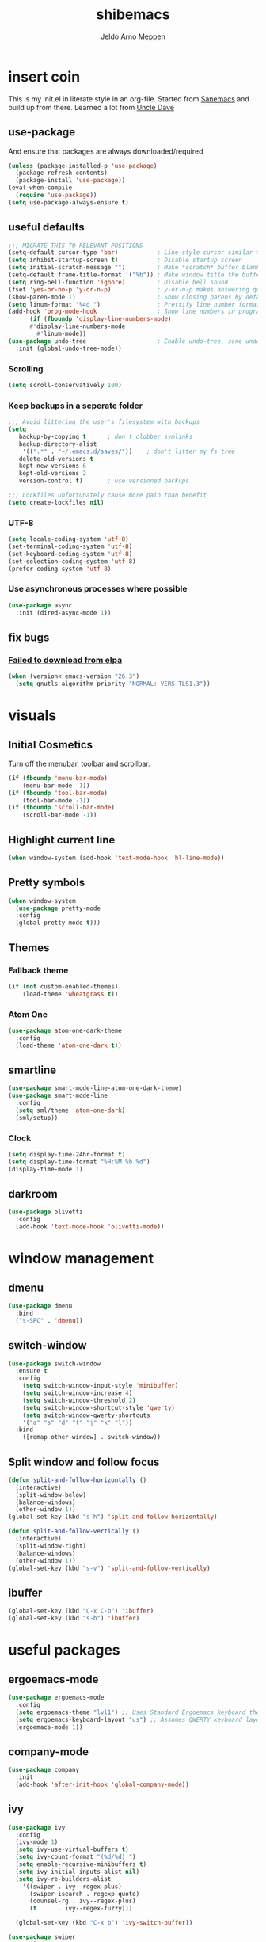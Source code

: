 
#+TITLE: shibemacs
#+AUTHOR: Jeldo Arno Meppen

* insert coin
This is my init.el in literate style in an org-file.
Started from [[https://sanemacs.com][Sanemacs]] and build up from there.
Learned a lot from [[][Uncle Dave]]

** use-package
And ensure that packages are always downloaded/required
#+BEGIN_SRC emacs-lisp
   (unless (package-installed-p 'use-package)
     (package-refresh-contents)
     (package-install 'use-package))
   (eval-when-compile
     (require 'use-package))
   (setq use-package-always-ensure t)
 #+END_SRC

** useful defaults
#+BEGIN_SRC emacs-lisp
  ;;; MIGRATE THIS TO RELEVANT POSITIONS
  (setq-default cursor-type 'bar)           ; Line-style cursor similar to other text editors
  (setq inhibit-startup-screen t)           ; Disable startup screen
  (setq initial-scratch-message "")         ; Make *scratch* buffer blank
  (setq-default frame-title-format '("%b")) ; Make window title the buffer name
  (setq ring-bell-function 'ignore)         ; Disable bell sound
  (fset 'yes-or-no-p 'y-or-n-p)             ; y-or-n-p makes answering questions faster
  (show-paren-mode 1)                       ; Show closing parens by default
  (setq linum-format "%4d ")                ; Prettify line number format
  (add-hook 'prog-mode-hook                 ; Show line numbers in programming modes
	    (if (fboundp 'display-line-numbers-mode)
		#'display-line-numbers-mode
	      #'linum-mode))
  (use-package undo-tree                    ; Enable undo-tree, sane undo/redo behavior
    :init (global-undo-tree-mode))
#+END_SRC

*** Scrolling
#+BEGIN_SRC emacs-lisp
  (setq scroll-conservatively 100)
#+END_SRC
*** Keep backups in a seperate folder
#+BEGIN_SRC emacs-lisp
;;; Avoid littering the user's filesystem with backups
(setq
   backup-by-copying t      ; don't clobber symlinks
   backup-directory-alist
    '((".*" . "~/.emacs.d/saves/"))    ; don't litter my fs tree
   delete-old-versions t
   kept-new-versions 6
   kept-old-versions 2
   version-control t)       ; use versioned backups

;;; Lockfiles unfortunately cause more pain than benefit
(setq create-lockfiles nil)
#+END_SRC

*** UTF-8
#+BEGIN_SRC emacs-lisp
  (setq locale-coding-system 'utf-8)
  (set-terminal-coding-system 'utf-8)
  (set-keyboard-coding-system 'utf-8)
  (set-selection-coding-system 'utf-8)
  (prefer-coding-system 'utf-8)
#+END_SRC
*** Use asynchronous processes where possible
#+BEGIN_SRC emacs-lisp
  (use-package async
    :init (dired-async-mode 1))
#+END_SRC
** fix bugs
*** [[https://www.reddit.com/r/emacs/comments/cueoug/the_failed_to_download_gnu_archive_is_a_pretty/][Failed to download from elpa]]
#+BEGIN_SRC emacs-lisp
(when (version< emacs-version "26.3")
  (setq gnutls-algorithm-priority "NORMAL:-VERS-TLS1.3"))
#+END_SRC
* visuals
** Initial Cosmetics
Turn off the menubar, toolbar and scrollbar. 
#+BEGIN_SRC emacs-lisp
(if (fboundp 'menu-bar-mode)
    (menu-bar-mode -1))
(if (fboundp 'tool-bar-mode)
    (tool-bar-mode -1))
(if (fboundp 'scroll-bar-mode)
    (scroll-bar-mode -1))
#+END_SRC

** Highlight current line
#+BEGIN_SRC emacs-lisp
(when window-system (add-hook 'text-mode-hook 'hl-line-mode))
#+END_SRC
** Pretty symbols
#+BEGIN_SRC emacs-lisp
  (when window-system
	(use-package pretty-mode
	:config
	(global-pretty-mode t)))
#+END_SRC
** Themes
*** Fallback theme
#+BEGIN_SRC emacs-lisp
(if (not custom-enabled-themes)
    (load-theme 'wheatgrass t))
#+END_SRC
*** COMMENT Set zenburn-theme
#+begin_src emacs-lisp
  (use-package zenburn-theme
    :config
    (load-theme 'zenburn t)
    (let ((line (face-attribute 'mode-line :underline)))
      (set-face-attribute 'mode-line          nil :overline   line)
      (set-face-attribute 'mode-line-inactive nil :overline   line)
      (set-face-attribute 'mode-line-inactive nil :underline  line)
      (set-face-attribute 'mode-line          nil :box        nil)
      (set-face-attribute 'mode-line-inactive nil :box        nil)
      (set-face-attribute 'mode-line-inactive nil :background "#0f0f0f")))
#+end_src
*** Atom One
#+begin_src emacs-lisp
  (use-package atom-one-dark-theme
    :config
    (load-theme 'atom-one-dark t))
#+end_src
** smartline
#+begin_src emacs-lisp
  (use-package smart-mode-line-atom-one-dark-theme)
  (use-package smart-mode-line
    :config
    (setq sml/theme 'atom-one-dark)
    (sml/setup))
 #+end_src
*** Clock
#+BEGIN_SRC emacs-lisp
  (setq display-time-24hr-format t)
  (setq display-time-format "%H:%M %b %d")
  (display-time-mode 1)
#+END_SRC
** darkroom
#+begin_src emacs-lisp
  (use-package olivetti
    :config
    (add-hook 'text-mode-hook 'olivetti-mode))
#+end_src
* window management
** COMMENT Setup exwm
Using emacs as an X11 tiling window manager
  #+BEGIN_SRC emacs-lisp
(use-package exwm
  :config
    (require 'exwm-config)
    (exwm-config-default))
  #+END_SRC

** dmenu
#+BEGIN_SRC emacs-lisp
  (use-package dmenu
    :bind
    ("s-SPC" . 'dmenu))
#+END_SRC
** switch-window
#+BEGIN_SRC emacs-lisp
  (use-package switch-window
    :ensure t
    :config
      (setq switch-window-input-style 'minibuffer)
      (setq switch-window-increase 4)
      (setq switch-window-threshold 2)
      (setq switch-window-shortcut-style 'qwerty)
      (setq switch-window-qwerty-shortcuts
	  '("a" "s" "d" "f" "j" "k" "l"))
    :bind
      ([remap other-window] . switch-window))
#+END_SRC
** Split window and follow focus
#+BEGIN_SRC emacs-lisp
  (defun split-and-follow-horizontally ()
    (interactive)
    (split-window-below)
    (balance-windows)
    (other-window 1))
  (global-set-key (kbd "s-h") 'split-and-follow-horizontally)

  (defun split-and-follow-vertically ()
    (interactive)
    (split-window-right)
    (balance-windows)
    (other-window 1))
  (global-set-key (kbd "s-v") 'split-and-follow-vertically)
#+END_SRC
** ibuffer
#+begin_src emacs-lisp
(global-set-key (kbd "C-x C-b") 'ibuffer)
(global-set-key (kbd "s-b") 'ibuffer)
#+end_src
* useful packages
** COMMENT evil
#+begin_src emacs-lisp
  (use-package evil
    :ensure t
    :config

    (evil-mode 1)
    (use-package evil-leader
      :ensure t
      :config
      (global-evil-leader-mode t)
      (evil-leader/set-leader "<SPC>")
      (evil-leader/set-key
        "s s" 'swiper
        "d x w" 'delete-trailing-whitespace
        "f f" 'find-file
        "s t b" 'switch-to-buffer
        "j" 'switch-window
        "e s" 'org-edit-src-code
        "t h" 'org-toggle-heading
        "s b" 'save-buffer
        "e e" 'exit-emacs
        "e c" 'counsel-M-x
        "c w" 'delete-window
        ))

    (use-package evil-surround
      :ensure t
      :config (global-evil-surround-mode))

    (use-package evil-indent-textobject
      :ensure t)

    (use-package evil-org
      :ensure t
      :config
      (evil-org-set-key-theme
       '(textobjects insert navigation additional shift todo heading))
      (add-hook 'org-mode-hook (lambda () (evil-org-mode)))))
#+end_src
** COMMENT centaur tabs
#+begin_src emacs-lisp
  (use-package centaur-tabs
    :demand
    :config
    (centaur-tabs-mode t)
    :bind
    ("s-q" . centaur-tabs-backward)
    ("s-e" . centaur-tabs-forward))
#+end_src
** ergoemacs-mode
#+begin_src emacs-lisp
  (use-package ergoemacs-mode
    :config
    (setq ergoemacs-theme "lvl1") ;; Uses Standard Ergoemacs keyboard theme
    (setq ergoemacs-keyboard-layout "us") ;; Assumes QWERTY keyboard layout
    (ergoemacs-mode 1))
#+end_src
** company-mode
#+BEGIN_SRC emacs-lisp
(use-package company
  :init
  (add-hook 'after-init-hook 'global-company-mode))
#+END_SRC
** ivy
#+BEGIN_SRC emacs-lisp
(use-package ivy
  :config
  (ivy-mode 1)
  (setq ivy-use-virtual-buffers t)
  (setq ivy-count-format "(%d/%d) ")
  (setq enable-recursive-minibuffers t)
  (setq ivy-initial-inputs-alist nil)
  (setq ivy-re-builders-alist
	'((swiper . ivy--regex-plus)
	  (swiper-isearch . regexp-quote)
	  (counsel-rg . ivy--regex-plus)
	  (t      . ivy--regex-fuzzy)))

  (global-set-key (kbd "C-x b") 'ivy-switch-buffer))

(use-package swiper
  :config
  (global-set-key (kbd "C-s") 'swiper-isearch))

(use-package counsel
  :config
  (global-set-key (kbd "M-x") 'counsel-M-x)
  (global-set-key (kbd "C-x C-f") 'counsel-find-file)
  (global-set-key (kbd "M-y") 'counsel-yank-pop))
#+END_SRC
**** COMMENT ivy-posframe
#+begin_src emacs-lisp
  (use-package ivy-posframe
    :config
    ;; (setq ivy-posframe-display-functions-alist '((t . ivy-posframe-display)))
    (setq ivy-posframe-display-functions-alist '((t . ivy-posframe-display-at-frame-center)))
    ;; (setq ivy-posframe-display-functions-alist '((t . ivy-posframe-display-at-window-center)))
    ;; (setq ivy-posframe-display-functions-alist '((t . ivy-posframe-display-at-frame-bottom-left)))
    ;; (setq ivy-posframe-display-functions-alist '((t . ivy-posframe-display-at-window-bottom-left)))
    ;; (setq ivy-posframe-display-functions-alist '((t . ivy-posframe-display-at-frame-top-center)))
    (setq ivy-posframe-parameters
          '((left-fringe . 8)
            (right-fringe . 8)))
    (ivy-posframe-mode 1))
#+end_src
** ledger-mode
#+BEGIN_SRC emacs-lisp
(use-package ledger-mode
  :config
  (autoload 'ledger-mode "ledger-mode" "A major mode for Ledger" t)
  (add-to-list 'load-path
	       (expand-file-name "/path/to/ledger/source/lisp/"))
  (add-to-list 'auto-mode-alist '("\\.ledger$" . ledger-mode)))
#+END_SRC
** which-key
#+BEGIN_SRC emacs-lisp
(use-package which-key
  :config
  (which-key-mode)
  (setq which-key-idle-delay 0.5))
#+END_SRC
** magit
#+begin_src emacs-lisp
  (use-package magit)
#+end_src
** neotree
#+begin_src emacs-lisp
  (use-package neotree
    :config
    (global-set-key [f8] 'neotree-toggle))
  (setq neo-theme (if (display-graphic-p) 'ascii 'ascii))
#+end_src
** dashboard
*** dependencies
**** page-break-lines
#+begin_src emacs-lisp
  (use-package page-break-lines)
#+end_src
*** install
#+begin_src emacs-lisp
  (use-package dashboard
    :ensure t
    :config
    (dashboard-setup-startup-hook))
#+end_src
*** configure
#+begin_src emacs-lisp
  ;; Set the title
  (setq dashboard-banner-logo-title "Welcome to shibemacs")
  ;; Set the banner
  (setq dashboard-startup-banner "/home/jeldo/Pictures/png/shiba3.png")
  ;; Value can be
  ;; 'official which displays the official emacs logo
  ;; 'logo which displays an alternative emacs logo
  ;; 1, 2 or 3 which displays one of the text banners
  ;; "path/to/your/image.png" which displays whatever image you would prefer

  ;; Content is not centered by default. To center, set
  (setq dashboard-center-content t)

  ;; To disable shortcut "jump" indicators for each section, set
  ;; (setq dashboard-show-shortcuts nil)
#+end_src
** hydra
#+begin_src emacs-lisp
  (use-package hydra)
  (defhydra hydra-zoom (global-map "<f2>")
    "zoom"
    ("g" text-scale-increase "in")
    ("l" text-scale-decrease "out"))
#+end_src
* org
** Install Org
and require =org-tempo= to keep =SRC= block expanding with =TAB=
#+BEGIN_SRC emacs-lisp
  (use-package org
    :ensure org-plus-contrib
    :config
    (require 'org-tempo))
#+END_SRC

** Quickly insert a block of emacs-lisp
relies on =org-tempo= as of =Org v9.2=
#+BEGIN_SRC emacs-lisp
  (add-to-list 'org-structure-template-alist
	       '("el" . "src emacs-lisp"))
#+END_SRC

** Quickly visit the config file
#+BEGIN_SRC emacs-lisp
  (defun config-visit ()
    (interactive)
    (find-file "~/.emacs.d/config.org"))
  (global-set-key (kbd "C-c e") 'config-visit)
#+END_SRC

** Reload the config
#+BEGIN_SRC emacs-lisp
  (defun config-reload ()
    (interactive)
    (org-babel-load-file (expand-file-name "~/.emacs.d/config.org")))
  (global-set-key (kbd "C-c r") 'config-reload)
#+END_SRC

** Use org-indent
#+begin_src emacs-lisp
  (add-hook 'org-mode-hook 'org-indent-mode)
#+end_src

** Set org-ellipsis style
#+begin_src emacs-lisp
  (setq org-ellipsis " +")
#+end_src

** Latex snippet previews
*** Toggle preview under cursor
#+begin_src emacs-lisp
  (use-package org-fragtog
    :config
    (add-hook 'org-mode-hook 'org-fragtog-mode))
#+end_src
*** Make the preview bigger
#+begin_src emacs-lisp
  (setq org-format-latex-options (plist-put org-format-latex-options :scale 1.4))
#+end_src

** Always use pretty entities
#+begin_src emacs-lisp
  (setq org-pretty-entities t)
#+end_src

** Keybindings
#+begin_src emacs-lisp
  (global-set-key (kbd "C-c h") 'org-toggle-heading)
#+end_src

** org-flashcards
#+begin_src emacs-lisp
  (use-package org-fc
    :load-path "~/src/org-fc"
    :custom
    (org-fc-directories '("~/org"))
    :config
    (require 'org-fc-hydra)
    (global-set-key (kbd "C-c f") 'org-fc-hydra/body))
#+end_src
* terminal
** Default shell
#+BEGIN_SRC emacs-lisp
  (defvar my-term-shell "/usr/bin/zsh")
  (defadvice ansi-term (before force-bash)
    (interactive (list my-term-shell)))
  (ad-activate 'ansi-term)
#+END_SRC
** Launch terminal
#+BEGIN_SRC emacs-lisp
  (global-set-key (kbd "<s-return>") 'ansi-term)
  (global-set-key (kbd "<s-S-return>") 'eshell)
#+END_SRC
* COMMENT pdf-tools
#+BEGIN_SRC emacs-lisp
(use-package pdf-tools
  :init
  (load "pdf-tools-init.el"))
#+END_SRC
